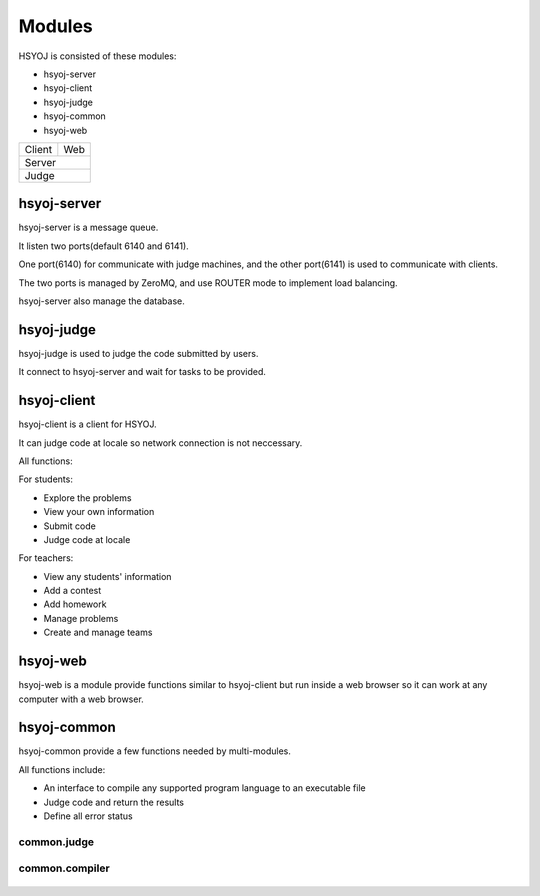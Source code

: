 =======
Modules
=======
HSYOJ is consisted of these modules:

* hsyoj-server
* hsyoj-client
* hsyoj-judge
* hsyoj-common
* hsyoj-web

+--------+-----+
| Client | Web |
+--------+-----+
|    Server    |
+--------------+
|     Judge    |
+--------------+


hsyoj-server
------------
hsyoj-server is a message queue.

It listen two ports(default 6140 and 6141).

One port(6140) for communicate with judge machines,
and the other port(6141) is used to communicate with clients.

The two ports is managed by ZeroMQ,
and use ROUTER mode to implement load balancing.

hsyoj-server also manage the database.

hsyoj-judge
-----------
hsyoj-judge is used to judge the code submitted by users.

It connect to hsyoj-server and wait for tasks to be provided.

hsyoj-client
------------
hsyoj-client is a client for HSYOJ.

It can judge code at locale so
network connection is not neccessary.

All functions:

For students:

* Explore the problems
* View your own information
* Submit code
* Judge code at locale

For teachers:

* View any students' information
* Add a contest
* Add homework
* Manage problems
* Create and manage teams

hsyoj-web
---------
hsyoj-web is a module provide functions similar to hsyoj-client
but run inside a web browser so it can work at any computer with a web browser.

hsyoj-common
------------
hsyoj-common provide a few functions needed by multi-modules.

All functions include:

* An interface to compile any supported program language to an executable file
* Judge code and return the results
* Define all error status

common.judge
~~~~~~~~~~~~

  .. automodule:: common.judge
     :members:

common.compiler
~~~~~~~~~~~~~~~

  .. automodule:: common.compiler
     :members:
